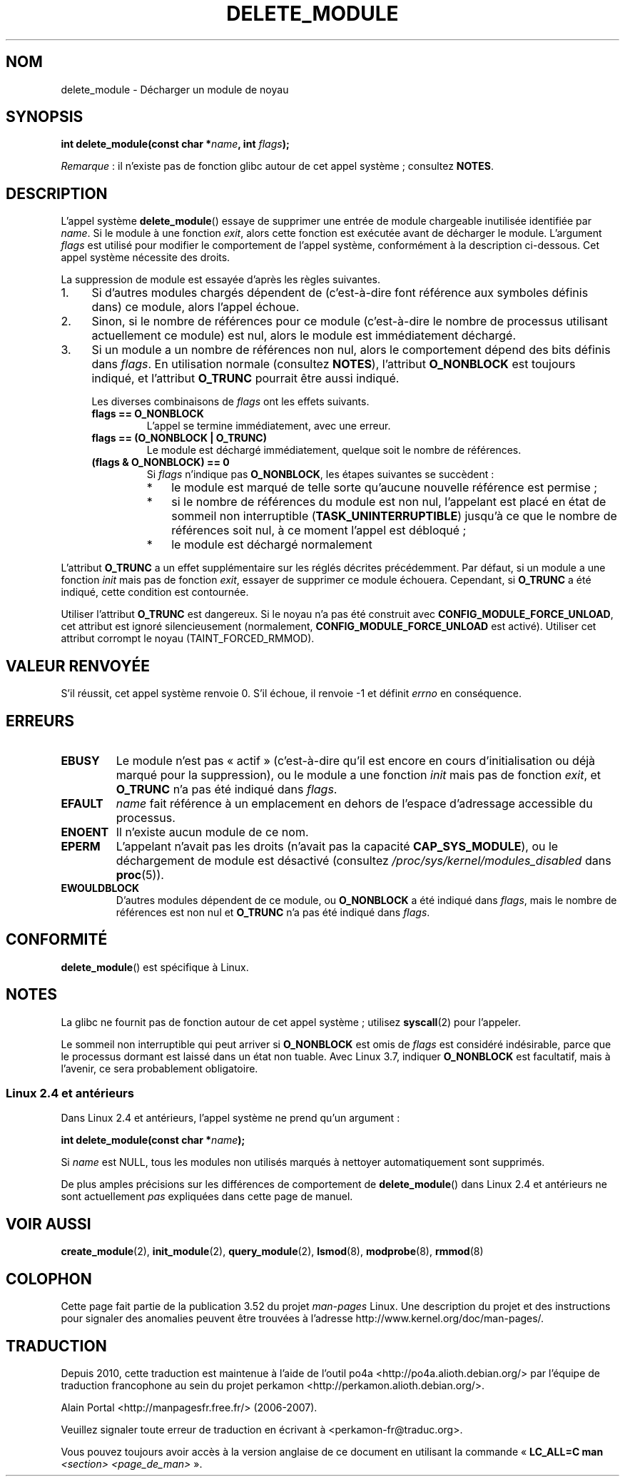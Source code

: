 .\" Copyright (C) 2012 Michael Kerrisk <mtk.manpages@gmail.com>
.\"
.\" %%%LICENSE_START(VERBATIM)
.\" Permission is granted to make and distribute verbatim copies of this
.\" manual provided the copyright notice and this permission notice are
.\" preserved on all copies.
.\"
.\" Permission is granted to copy and distribute modified versions of this
.\" manual under the conditions for verbatim copying, provided that the
.\" entire resulting derived work is distributed under the terms of a
.\" permission notice identical to this one.
.\"
.\" Since the Linux kernel and libraries are constantly changing, this
.\" manual page may be incorrect or out-of-date.  The author(s) assume no
.\" responsibility for errors or omissions, or for damages resulting from
.\" the use of the information contained herein.  The author(s) may not
.\" have taken the same level of care in the production of this manual,
.\" which is licensed free of charge, as they might when working
.\" professionally.
.\"
.\" Formatted or processed versions of this manual, if unaccompanied by
.\" the source, must acknowledge the copyright and authors of this work.
.\" %%%LICENSE_END
.\"
.\"*******************************************************************
.\"
.\" This file was generated with po4a. Translate the source file.
.\"
.\"*******************************************************************
.TH DELETE_MODULE 2 "8 novembre 2012" Linux "Manuel du programmeur Linux"
.SH NOM
delete_module \- Décharger un module de noyau
.SH SYNOPSIS
.nf
\fBint delete_module(const char *\fP\fIname\fP\fB, int \fP\fIflags\fP\fB);\fP
.fi

\fIRemarque\fP\ : il n'existe pas de fonction glibc autour de cet appel
système\ ; consultez \fBNOTES\fP.
.SH DESCRIPTION
L'appel système \fBdelete_module\fP() essaye de supprimer une entrée de module
chargeable inutilisée identifiée par \fIname\fP. Si le module à une fonction
\fIexit\fP, alors cette fonction est exécutée avant de décharger le
module. L'argument \fIflags\fP est utilisé pour modifier le comportement de
l'appel système, conformément à la description ci\-dessous. Cet appel système
nécessite des droits.

La suppression de module est essayée d'après les règles suivantes.
.IP 1. 4
Si d'autres modules chargés dépendent de (c'est\-à\-dire font référence aux
symboles définis dans) ce module, alors l'appel échoue.
.IP 2.
Sinon, si le nombre de références pour ce module (c'est\-à\-dire le nombre de
processus utilisant actuellement ce module) est nul, alors le module est
immédiatement déchargé.
.IP 3.
.\"  	O_TRUNC == KMOD_REMOVE_FORCE in kmod library
.\"  	O_NONBLOCK == KMOD_REMOVE_NOWAIT in kmod library
Si un module a un nombre de références non nul, alors le comportement dépend
des bits définis dans \fIflags\fP. En utilisation normale (consultez \fBNOTES\fP),
l'attribut \fBO_NONBLOCK\fP est toujours indiqué, et l'attribut \fBO_TRUNC\fP
pourrait être aussi indiqué.

Les diverses combinaisons de \fIflags\fP ont les effets suivants.
.RS 4
.TP 
\fBflags == O_NONBLOCK\fP
L'appel se termine immédiatement, avec une erreur.
.TP 
\fBflags == (O_NONBLOCK | O_TRUNC)\fP
Le module est déchargé immédiatement, quelque soit le nombre de références.
.TP 
\fB(flags & O_NONBLOCK) == 0\fP
Si \fIflags\fP n'indique pas \fBO_NONBLOCK\fP, les étapes suivantes se succèdent\ :
.RS
.IP * 3
le module est marqué de telle sorte qu'aucune nouvelle référence est
permise\ ;
.IP *
si le nombre de références du module est non nul, l'appelant est placé en
état de sommeil non interruptible (\fBTASK_UNINTERRUPTIBLE\fP) jusqu'à ce que
le nombre de références soit nul, à ce moment l'appel est débloqué\ ;
.IP *
le module est déchargé normalement
.RE
.RE
.PP
L'attribut \fBO_TRUNC\fP a un effet supplémentaire sur les réglés décrites
précédemment. Par défaut, si un module a une fonction \fIinit\fP mais pas de
fonction \fIexit\fP, essayer de supprimer ce module échouera. Cependant, si
\fBO_TRUNC\fP a été indiqué, cette condition est contournée.
.PP
Utiliser l'attribut \fBO_TRUNC\fP est dangereux. Si le noyau n'a pas été
construit avec \fBCONFIG_MODULE_FORCE_UNLOAD\fP, cet attribut est ignoré
silencieusement (normalement, \fBCONFIG_MODULE_FORCE_UNLOAD\fP est
activé). Utiliser cet attribut corrompt le noyau (TAINT_FORCED_RMMOD).
.SH "VALEUR RENVOYÉE"
S'il réussit, cet appel système renvoie 0. S'il échoue, il renvoie \-1 et
définit \fIerrno\fP en conséquence.
.SH ERREURS
.TP 
\fBEBUSY\fP
Le module n'est pas «\ actif\ » (c'est\-à\-dire qu'il est encore en cours
d'initialisation ou déjà marqué pour la suppression), ou le module a une
fonction \fIinit\fP mais pas de fonction \fIexit\fP, et \fBO_TRUNC\fP n'a pas été
indiqué dans \fIflags\fP.
.TP 
\fBEFAULT\fP
\fIname\fP fait référence à un emplacement en dehors de l'espace d'adressage
accessible du processus.
.TP 
\fBENOENT\fP
Il n'existe aucun module de ce nom.
.TP 
\fBEPERM\fP
L'appelant n'avait pas les droits (n'avait pas la capacité
\fBCAP_SYS_MODULE\fP), ou le déchargement de module est désactivé (consultez
\fI/proc/sys/kernel/modules_disabled\fP dans \fBproc\fP(5)).
.TP 
\fBEWOULDBLOCK\fP
D'autres modules dépendent de ce module, ou \fBO_NONBLOCK\fP a été indiqué dans
\fIflags\fP, mais le nombre de références est non nul et \fBO_TRUNC\fP n'a pas été
indiqué dans \fIflags\fP.
.SH CONFORMITÉ
\fBdelete_module\fP()  est spécifique à Linux.
.SH NOTES
La glibc ne fournit pas de fonction autour de cet appel système\ ; utilisez
\fBsyscall\fP(2) pour l'appeler.

Le sommeil non interruptible qui peut arriver si \fBO_NONBLOCK\fP est omis de
\fIflags\fP est considéré indésirable, parce que le processus dormant est
laissé dans un état non tuable. Avec Linux\ 3.7, indiquer \fBO_NONBLOCK\fP est
facultatif, mais à l'avenir, ce sera probablement obligatoire.
.SS "Linux\ 2.4 et antérieurs"
Dans Linux\ 2.4 et antérieurs, l'appel système ne prend qu'un argument\ :

\fB int delete_module(const char *\fP\fIname\fP\fB);\fP

Si \fIname\fP est NULL, tous les modules non utilisés marqués à nettoyer
automatiquement sont supprimés.

De plus amples précisions sur les différences de comportement de
\fBdelete_module\fP() dans Linux\ 2.4 et antérieurs ne sont actuellement \fIpas\fP
expliquées dans cette page de manuel.
.SH "VOIR AUSSI"
\fBcreate_module\fP(2), \fBinit_module\fP(2), \fBquery_module\fP(2), \fBlsmod\fP(8),
\fBmodprobe\fP(8), \fBrmmod\fP(8)
.SH COLOPHON
Cette page fait partie de la publication 3.52 du projet \fIman\-pages\fP
Linux. Une description du projet et des instructions pour signaler des
anomalies peuvent être trouvées à l'adresse
\%http://www.kernel.org/doc/man\-pages/.
.SH TRADUCTION
Depuis 2010, cette traduction est maintenue à l'aide de l'outil
po4a <http://po4a.alioth.debian.org/> par l'équipe de
traduction francophone au sein du projet perkamon
<http://perkamon.alioth.debian.org/>.
.PP
Alain Portal <http://manpagesfr.free.fr/>\ (2006-2007).
.PP
Veuillez signaler toute erreur de traduction en écrivant à
<perkamon\-fr@traduc.org>.
.PP
Vous pouvez toujours avoir accès à la version anglaise de ce document en
utilisant la commande
«\ \fBLC_ALL=C\ man\fR \fI<section>\fR\ \fI<page_de_man>\fR\ ».
